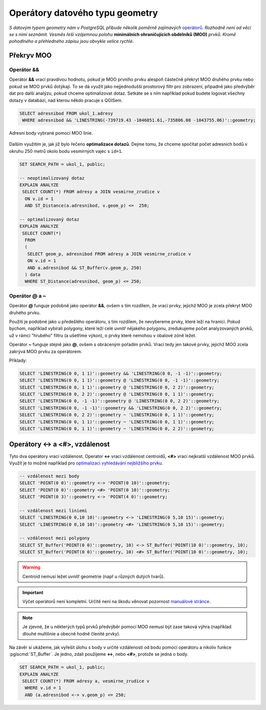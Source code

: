Operátory datového typu geometry
================================

*S datovým typem geometry nám v PostgreSQL přibude několik poměrně
zajímavých* `operátorů
<http://postgis.net/docs/manual-2.1/reference.html#Operators>`_. *Rozhodně
není od věci se s nimi seznámit. Vesměs řeší vzájemnou polohu*
**minimálních ohraničujících obdélníků (MOO)** *prvků. Kromě pohodlného a
přehledného zápisu jsou obvykle velice rychlé.*

Překryv MOO
-----------

Operátor &&
^^^^^^^^^^^

Operátor **&&** vrací pravdivou hodnotu, pokud je MOO prvního prvku
alespoň částečně překryt MOO druhého prvku nebo pokud se
MOO prvků dotýkají. To se dá využít jako nejjednodušší prostorový
filtr pro zobrazení, případně jako předvýběr dat pro další analýzu,
pokud chceme optimalizovat dotaz. Setkáte se s ním například pokud
budete logovat všechny dotazy v databázi, nad kterou někdo pracuje s
QGISem.

.. code-block:: sql

   SELECT adresnibod FROM ukol_1.adresy 
    WHERE adresnibod && 'LINESTRING(-739719.43 -1046851.61,-735806.08 -1043755.06)'::geometry;

.. figure:: ../images/fig_002.png
    :align: center
    
    Adresní body vybrané pomocí MOO linie.

Dalším využitím je, jak již bylo řečeno **optimalizace dotazů**. Dejme
tomu, že chceme spočítat počet adresních bodů v okruhu 250 metrů okolo
bodu vesmírných vajec s ``id=1``.

.. code-block:: sql

   SET SEARCH_PATH = ukol_1, public;

   -- neoptimalizovaný dotaz
   EXPLAIN ANALYZE
    SELECT COUNT(*) FROM adresy a JOIN vesmirne_zrudice v 
     ON v.id = 1 
     AND ST_Distance(a.adresnibod, v.geom_p) <=  250;

   -- optimalizovaný dotaz
   EXPLAIN ANALYZE
    SELECT COUNT(*) 
     FROM 
     (
      SELECT geom_p, adresnibod FROM adresy a JOIN vesmirne_zrudice v 
      ON v.id = 1 
      AND a.adresnibod && ST_Buffer(v.geom_p, 250)
     ) data
     WHERE ST_Distance(adresnibod, geom_p) <= 250;

Operátor @ a ~
^^^^^^^^^^^^^^

Operátor **@** funguje podobně jako operátor **&&**, ovšem s tím
rozdílem, že vrací prvky, jejichž MOO je zcela překryt MOO druhého
prvku.

Použití je podobné jako u předešlého operátoru, s tím rozdílem, že
nevybereme prvky, které leží na hranici. Pokud bychom, například
vybírali polygony, které leží celé uvnitř nějakého polygonu,
zredukujeme počet analyzovaných prvků, už v rámci "hrubého" filtru (a
ušetříme výkon), o prvky které nemohou v obalové zóně ležet.

Operátor **~** funguje stejně jako **@**, ovšem s obráceným pořadím
prvků. Vrací tedy jen takové prvky, jejichž MOO zcela zakrývá
MOO prvku za operátorem.

Příklady:

.. code-block:: sql

   SELECT 'LINESTRING(0 0, 1 1)'::geometry && 'LINESTRING(0 0, -1 -1)'::geometry;
   SELECT 'LINESTRING(0 0, 1 1)'::geometry @ 'LINESTRING(0 0, -1 -1)'::geometry;
   SELECT 'LINESTRING(0 0, 1 1)'::geometry @ 'LINESTRING(0 0, 2 2)'::geometry;
   SELECT 'LINESTRING(0 0, 2 2)'::geometry @ 'LINESTRING(0 0, 1 1)'::geometry;
   SELECT 'LINESTRING(0 0, -1 -1)'::geometry @ 'LINESTRING(0 0, 2 2)'::geometry;
   SELECT 'LINESTRING(0 0, -1 -1)'::geometry && 'LINESTRING(0 0, 2 2)'::geometry;
   SELECT 'LINESTRING(0 0, 2 2)'::geometry ~ 'LINESTRING(0 0, 1 1)'::geometry;
   SELECT 'LINESTRING(0 0, 1 1)'::geometry ~ 'LINESTRING(0 0, 1 1)'::geometry;
   SELECT 'LINESTRING(0 0, 1 1)'::geometry ~ 'LINESTRING(0 0, 2 2)'::geometry;

Operátory <-> a <#>, vzdálenost
-------------------------------

Tyto dva operátory vrací vzdálenost. Operator **<->** vrací vzdálenost
centroidů, **<#>** vrací nejkratší vzdálenost MOO prvků. Využít je to
možné například pro `optimalizaci vyhledávání nejbližšího prvku
<http://boundlessgeo.com/2011/09/indexed-nearest-neighbour-search-in-postgis/>`_. 

.. code-block:: sql

   -- vzdálenost mezi body
   SELECT 'POINT(0 0)'::geometry <-> 'POINT(0 10)'::geometry;
   SELECT 'POINT(0 0)'::geometry <#> 'POINT(0 10)'::geometry;
   SELECT 'POINT(0 3)'::geometry <-> 'POINT(4 0)'::geometry;

   -- vzdálenost mezi liniemi
   SELECT 'LINESTRING(0 0,10 10)'::geometry <-> 'LINESTRING(0 5,10 15)'::geometry;
   SELECT 'LINESTRING(0 0,10 10)'::geometry <#> 'LINESTRING(0 5,10 15)'::geometry;

   -- vzdálenost mezi polygony
   SELECT ST_Buffer('POINT(0 0)'::geometry, 10) <-> ST_Buffer('POINT(10 0)'::geometry, 10);
   SELECT ST_Buffer('POINT(0 0)'::geometry, 10) <#> ST_Buffer('POINT(10 0)'::geometry, 10);

.. warning:: Centroid nemusí ležet uvnitř geometrie (např u různých
             dutých tvarů).

.. important:: Výčet operátorů není kompletní. Určitě není na škodu
               věnovat pozornost `manuálové stránce
               <http://postgis.net/docs/manual-2.1/reference.html#Operators>`_.

.. note:: Je zjevné, že u některých typů prvků předvýběr pomocí MOO
          nemusí být zase taková výhra (například dlouhé multilinie
          a obecně hodně členité prvky).

Na závěr si ukážeme, jak vyřešit úlohu s body v určité vzdálenosti od
bodu pomocí operátoru a nikoliv funkce :pgiscmd:`ST_Buffer`. Je jedno,
zdali použijeme **<->**, nebo **<#>**, protože se jedná o body.

.. code-block:: sql

   SET SEARCH_PATH = ukol_1, public;
   EXPLAIN ANALYZE
    SELECT COUNT(*) FROM adresy a, vesmirne_zrudice v 
     WHERE v.id = 1 
     AND (a.adresnibod <-> v.geom_p) <= 250;

